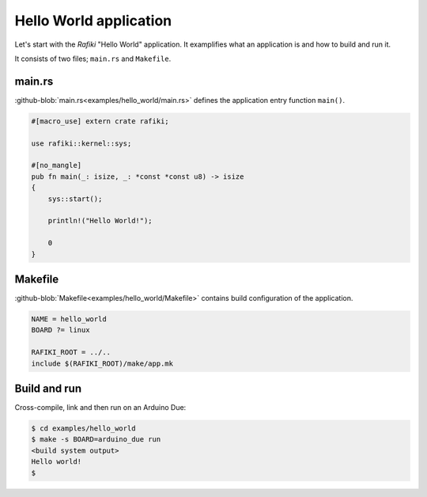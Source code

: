 Hello World application
=======================

Let's start with the `Rafiki` "Hello World" application. It
examplifies what an application is and how to build and run it.

It consists of two files; ``main.rs`` and ``Makefile``.

main.rs
-------

:github-blob:`main.rs<examples/hello_world/main.rs>` defines the
application entry function ``main()``.

.. code-block:: rust

   #[macro_use] extern crate rafiki;
   
   use rafiki::kernel::sys;
   
   #[no_mangle]
   pub fn main(_: isize, _: *const *const u8) -> isize
   {
       sys::start();
   
       println!("Hello World!");
   
       0
   }

Makefile
--------

:github-blob:`Makefile<examples/hello_world/Makefile>` contains build
configuration of the application.

.. code-block:: makefile

   NAME = hello_world
   BOARD ?= linux

   RAFIKI_ROOT = ../..
   include $(RAFIKI_ROOT)/make/app.mk

Build and run
-------------

Cross-compile, link and then run on an Arduino Due:

.. code-block:: text

   $ cd examples/hello_world
   $ make -s BOARD=arduino_due run
   <build system output>
   Hello world!
   $
